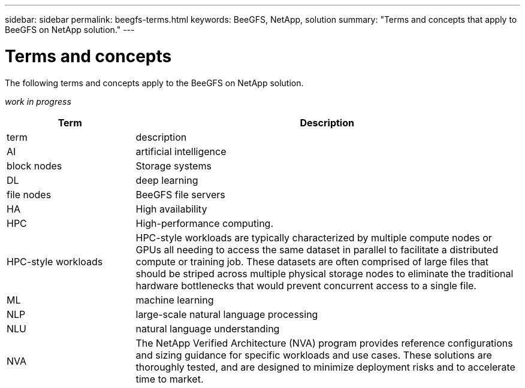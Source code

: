 ---
sidebar: sidebar
permalink: beegfs-terms.html
keywords: BeeGFS, NetApp, solution
summary: "Terms and concepts that apply to BeeGFS on NetApp solution."
---

= Terms and concepts
:hardbreaks:
:nofooter:
:icons: font
:linkattrs:
:imagesdir: ./media/

[.lead]
The following terms and concepts apply to the BeeGFS on NetApp solution.

_work in progress_


[cols="25h,~",options="header"]
|===
| Term | Description
a|
term
a|
description
a|
AI
a|
artificial intelligence
a|
block nodes
a|
Storage systems
a|
DL
a|
deep learning
a|
file nodes
a|
BeeGFS file servers
a|
HA
a|
High availability
a|
HPC
a|
High-performance computing.
a|
HPC-style workloads
a|
HPC-style workloads are typically characterized by multiple compute nodes or GPUs all needing to access the same dataset in parallel to facilitate a distributed compute or training job. These datasets are often comprised of large files that should be striped across multiple physical storage nodes to eliminate the traditional hardware bottlenecks that would prevent concurrent access to a single file.
a|
ML
a|
machine learning
a|
NLP
a|
large-scale natural language processing
a|
NLU
a|
natural language understanding
a|
NVA
a|
The NetApp Verified Architecture (NVA) program provides reference configurations and sizing guidance for specific workloads and use cases. These solutions are thoroughly tested, and are designed to minimize deployment risks and to accelerate time to market.

|===
